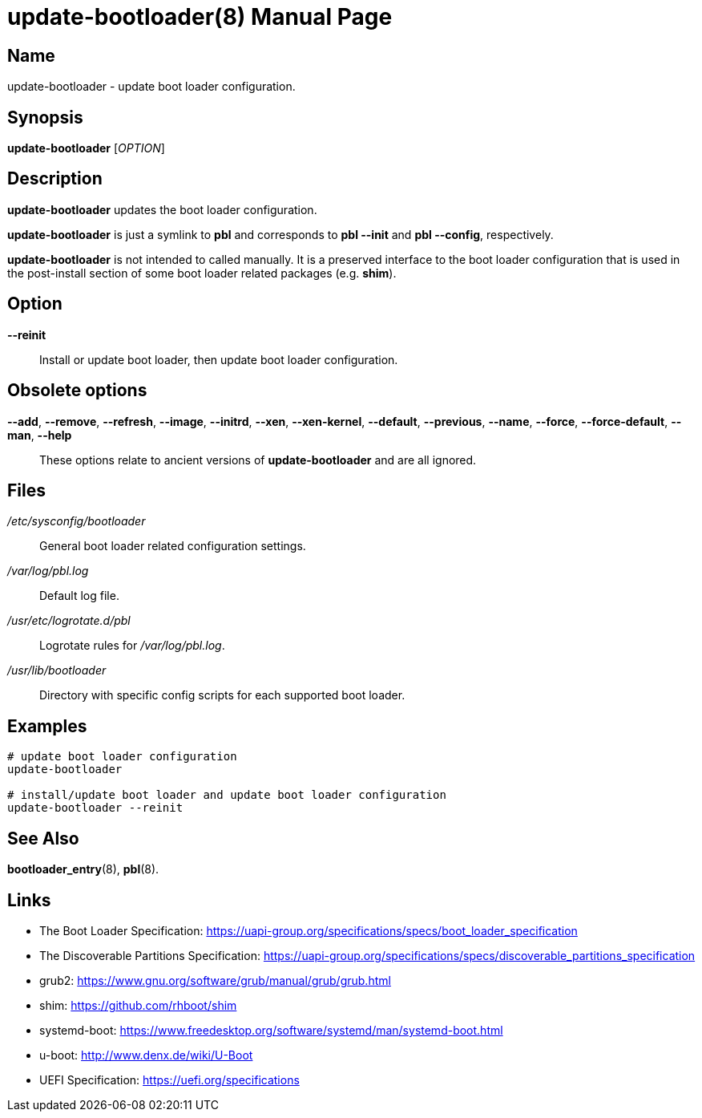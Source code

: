 = update-bootloader(8)
:doctype: manpage
:manmanual: System Administration
:mansource: update-bootloader {version}

== Name

update-bootloader - update boot loader configuration.

== Synopsis

*update-bootloader* [_OPTION_]


== Description

*update-bootloader* updates the boot loader configuration.

*update-bootloader* is just a symlink to *pbl* and corresponds to *pbl --init* and *pbl --config*, respectively.

*update-bootloader* is not intended to called manually. It is a preserved interface to the boot loader configuration that is used
in the post-install section of some boot loader related packages (e.g. *shim*).

== Option

*--reinit*::
Install or update boot loader, then update boot loader configuration.

== Obsolete options

*--add*, *--remove*, *--refresh*, *--image*, *--initrd*, *--xen*, *--xen-kernel*, *--default*, *--previous*, *--name*, *--force*, *--force-default*, *--man*, *--help*::
These options relate to ancient versions of *update-bootloader* and are all ignored.

== Files

_/etc/sysconfig/bootloader_::
General boot loader related configuration settings.

_/var/log/pbl.log_::
Default log file.

_/usr/etc/logrotate.d/pbl_::
Logrotate rules for _/var/log/pbl.log_.

_/usr/lib/bootloader_::
Directory with specific config scripts for each supported boot loader.

== Examples

----
# update boot loader configuration
update-bootloader

# install/update boot loader and update boot loader configuration
update-bootloader --reinit
----

== See Also

*bootloader_entry*(8), *pbl*(8).

== Links

- The Boot Loader Specification: https://uapi-group.org/specifications/specs/boot_loader_specification
- The Discoverable Partitions Specification: https://uapi-group.org/specifications/specs/discoverable_partitions_specification
- grub2: https://www.gnu.org/software/grub/manual/grub/grub.html
- shim: https://github.com/rhboot/shim
- systemd-boot: https://www.freedesktop.org/software/systemd/man/systemd-boot.html
- u-boot: http://www.denx.de/wiki/U-Boot
- UEFI Specification: https://uefi.org/specifications
